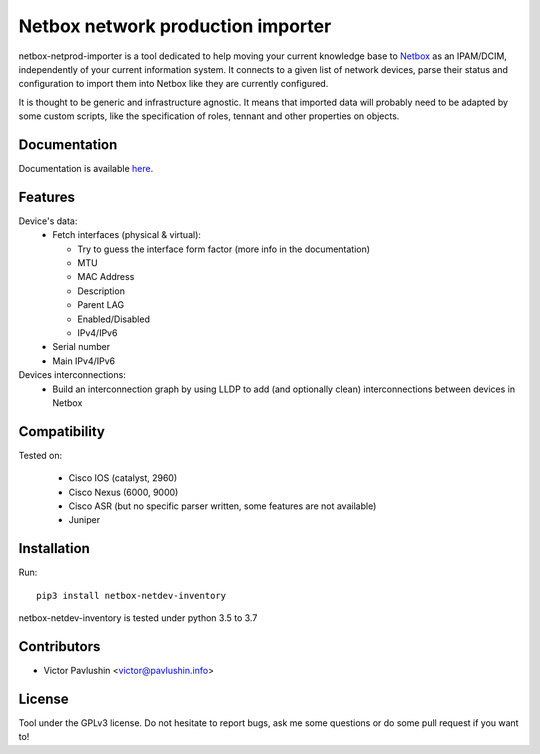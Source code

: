 ==================================
Netbox network production importer
==================================

.. image:: https://travis-ci.org/VictorPavlushin/netbox-netdev-inventory.svg?branch=master
    :target: https://travis-ci.org/VictorPavlushin/netbox-netdev-inventory

netbox-netprod-importer is a tool dedicated to help moving your current
knowledge base to `Netbox <https://netbox.readthedocs.io/en/latest/>`_ as an
IPAM/DCIM, independently of your current information system. It connects to
a given list of network devices, parse their status and configuration to
import them into Netbox like they are currently configured.

It is thought to be generic and infrastructure agnostic. It means that imported
data will probably need to be adapted by some custom scripts, like the
specification of roles, tennant and other properties on objects.

Documentation
-------------

Documentation is available `here  <https://netbox-netdev-inventory.readthedocs.io/en/latest/>`_.


Features
--------

Device's data:
  - Fetch interfaces (physical & virtual):

    * Try to guess the interface form factor (more info in the documentation)
    * MTU
    * MAC Address
    * Description
    * Parent LAG
    * Enabled/Disabled
    * IPv4/IPv6

  - Serial number
  - Main IPv4/IPv6


Devices interconnections:
  - Build an interconnection graph by using LLDP to add (and optionally clean)
    interconnections between devices in Netbox


Compatibility
-------------

Tested on:

  - Cisco IOS (catalyst, 2960)
  - Cisco Nexus (6000, 9000)
  - Cisco ASR (but no specific parser written, some features are not available)
  - Juniper


Installation
------------

Run::

  pip3 install netbox-netdev-inventory

netbox-netdev-inventory is tested under python 3.5 to 3.7


Contributors
------------

* Victor Pavlushin <victor@pavlushin.info>


License
-------

Tool under the GPLv3 license. Do not hesitate to report bugs, ask me some
questions or do some pull request if you want to!
